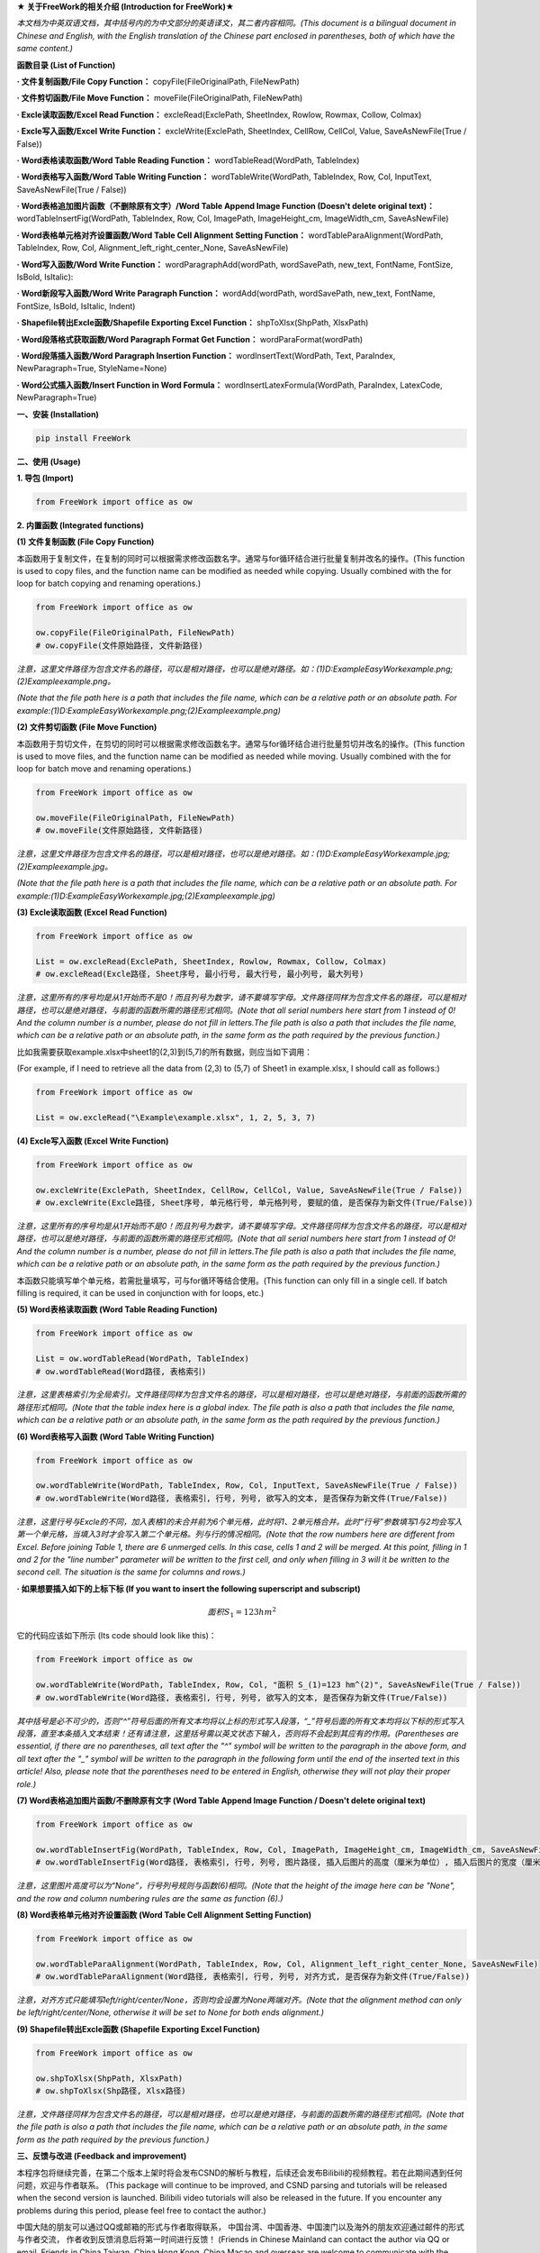 **★ 关于FreeWork的相关介绍 (Introduction for FreeWork)★**

*本文档为中英双语文档，其中括号内的为中文部分的英语译文，其二者内容相同。(This document is a bilingual document in Chinese and English, with the English translation of the Chinese part enclosed in parentheses, both of which have the same content.)*

**函数目录 (List of Function)**

**· 文件复制函数/File Copy Function：**
copyFile(FileOriginalPath, FileNewPath)

**· 文件剪切函数/File Move Function：**
moveFile(FileOriginalPath, FileNewPath)

**· Excle读取函数/Excel Read Function：**
excleRead(ExclePath, SheetIndex, Rowlow, Rowmax, Collow, Colmax)

**· Excle写入函数/Excel Write Function：**
excleWrite(ExclePath, SheetIndex, CellRow, CellCol, Value, SaveAsNewFile(True / False))

**· Word表格读取函数/Word Table Reading Function：**
wordTableRead(WordPath, TableIndex)

**· Word表格写入函数/Word Table Writing Function：**
wordTableWrite(WordPath, TableIndex, Row, Col, InputText, SaveAsNewFile(True / False))

**· Word表格追加图片函数（不删除原有文字）/Word Table Append Image Function (Doesn't delete original text)：**
wordTableInsertFig(WordPath, TableIndex, Row, Col, ImagePath, ImageHeight_cm, ImageWidth_cm, SaveAsNewFile)

**· Word表格单元格对齐设置函数/Word Table Cell Alignment Setting Function：**
wordTableParaAlignment(WordPath, TableIndex, Row, Col, Alignment_left_right_center_None, SaveAsNewFile)

**· Word写入函数/Word Write Function：**
wordParagraphAdd(wordPath, wordSavePath, new_text, FontName, FontSize, IsBold, IsItalic):

**· Word新段写入函数/Word Write Paragraph Function：**
wordAdd(wordPath, wordSavePath, new_text, FontName, FontSize, IsBold, IsItalic, Indent)

**· Shapefile转出Excle函数/Shapefile Exporting Excel Function：**
shpToXlsx(ShpPath, XlsxPath)

**· Word段落格式获取函数/Word Paragraph Format Get Function：**
wordParaFormat(wordPath)

**· Word段落插入函数/Word Paragraph Insertion Function：**
wordInsertText(WordPath, Text, ParaIndex, NewParagraph=True, StyleName=None)

**· Word公式插入函数/Insert Function in Word Formula：**
wordInsertLatexFormula(WordPath, ParaIndex, LatexCode, NewParagraph=True)

**一、安装 (Installation)**

.. code:: python

    pip install FreeWork

**二、使用 (Usage)**

**1. 导包 (Import)**

.. code:: python

    from FreeWork import office as ow

**2. 内置函数 (Integrated functions)**

**(1) 文件复制函数 (File Copy Function)**

本函数用于复制文件，在复制的同时可以根据需求修改函数名字。通常与for循环结合进行批量复制并改名的操作。(This function is used to copy files, and the function name can be modified as needed while copying. Usually combined with the for loop for batch copying and renaming operations.)

.. code:: python

    from FreeWork import office as ow

    ow.copyFile(FileOriginalPath, FileNewPath)
    # ow.copyFile(文件原始路径, 文件新路径)

*注意，这里文件路径为包含文件名的路径，可以是相对路径，也可以是绝对路径。如：(1)D:\Example\EasyWork\example.png;(2)\Example\example.png。*

*(Note that the file path here is a path that includes the file name, which can be a relative path or an absolute path. For example:(1)D:\Example\EasyWork\example.png;(2)\Example\example.png)*

**(2) 文件剪切函数 (File Move Function)**

本函数用于剪切文件，在剪切的同时可以根据需求修改函数名字。通常与for循环结合进行批量剪切并改名的操作。(This function is used to move files, and the function name can be modified as needed while moving. Usually combined with the for loop for batch move and renaming operations.)

.. code:: python

    from FreeWork import office as ow

    ow.moveFile(FileOriginalPath, FileNewPath)
    # ow.moveFile(文件原始路径, 文件新路径)

*注意，这里文件路径为包含文件名的路径，可以是相对路径，也可以是绝对路径。如：(1)D:\Example\EasyWork\example.jpg;(2)\Example\example.jpg。*

*(Note that the file path here is a path that includes the file name, which can be a relative path or an absolute path. For example:(1)D:\Example\EasyWork\example.jpg;(2)\Example\example.jpg)*

**(3) Excle读取函数 (Excel Read Function)**

.. code:: python

    from FreeWork import office as ow

    List = ow.excleRead(ExclePath, SheetIndex, Rowlow, Rowmax, Collow, Colmax)
    # ow.excleRead(Excle路径, Sheet序号, 最小行号, 最大行号, 最小列号, 最大列号)

*注意，这里所有的序号均是从1开始而不是0！而且列号为数字，请不要填写字母。文件路径同样为包含文件名的路径，可以是相对路径，也可以是绝对路径，与前面的函数所需的路径形式相同。(Note that all serial numbers here start from 1 instead of 0! And the column number is a number, please do not fill in letters.The file path is also a path that includes the file name, which can be a relative path or an absolute path, in the same form as the path required by the previous function.)*

比如我需要获取example.xlsx中sheet1的(2,3)到(5,7)的所有数据，则应当如下调用：

(For example, if I need to retrieve all the data from (2,3) to (5,7) of Sheet1 in example.xlsx, I should call as follows:)

.. code:: python

    from FreeWork import office as ow

    List = ow.excleRead("\Example\example.xlsx", 1, 2, 5, 3, 7)

**(4) Excle写入函数 (Excel Write Function)**

.. code:: python

    from FreeWork import office as ow

    ow.excleWrite(ExclePath, SheetIndex, CellRow, CellCol, Value, SaveAsNewFile(True / False))
    # ow.excleWrite(Excle路径, Sheet序号, 单元格行号, 单元格列号, 要赋的值, 是否保存为新文件(True/False))

*注意，这里所有的序号均是从1开始而不是0！而且列号为数字，请不要填写字母。文件路径同样为包含文件名的路径，可以是相对路径，也可以是绝对路径，与前面的函数所需的路径形式相同。(Note that all serial numbers here start from 1 instead of 0! And the column number is a number, please do not fill in letters.The file path is also a path that includes the file name, which can be a relative path or an absolute path, in the same form as the path required by the previous function.)*

本函数只能填写单个单元格，若需批量填写，可与for循环等结合使用。(This function can only fill in a single cell. If batch filling is required, it can be used in conjunction with for loops, etc.)

**(5) Word表格读取函数 (Word Table Reading Function)**

.. code:: python

    from FreeWork import office as ow

    List = ow.wordTableRead(WordPath, TableIndex)
    # ow.wordTableRead(Word路径, 表格索引)

*注意，这里表格索引为全局索引。文件路径同样为包含文件名的路径，可以是相对路径，也可以是绝对路径，与前面的函数所需的路径形式相同。(Note that the table index here is a global index. The file path is also a path that includes the file name, which can be a relative path or an absolute path, in the same form as the path required by the previous function.)*

**(6) Word表格写入函数 (Word Table Writing Function)**

.. code:: python

    from FreeWork import office as ow

    ow.wordTableWrite(WordPath, TableIndex, Row, Col, InputText, SaveAsNewFile(True / False))
    # ow.wordTableWrite(Word路径, 表格索引, 行号, 列号, 欲写入的文本, 是否保存为新文件(True/False))

*注意，这里行号与Excle的不同，加入表格1的未合并前为6个单元格，此时将1、2单元格合并。此时“行号”参数填写1与2均会写入第一个单元格，当填入3时才会写入第二个单元格。列与行的情况相同。(Note that the row numbers here are different from Excel. Before joining Table 1, there are 6 unmerged cells. In this case, cells 1 and 2 will be merged. At this point, filling in 1 and 2 for the "line number" parameter will be written to the first cell, and only when filling in 3 will it be written to the second cell. The situation is the same for columns and rows.)*

**· 如果想要插入如下的上标下标 (If you want to insert the following superscript and subscript)**

.. math::

    面积 S_1=123 hm^2

它的代码应该如下所示 (Its code should look like this)：

.. code:: python

    from FreeWork import office as ow

    ow.wordTableWrite(WordPath, TableIndex, Row, Col, "面积 S_(1)=123 hm^(2)", SaveAsNewFile(True / False))
    # ow.wordTableWrite(Word路径, 表格索引, 行号, 列号, 欲写入的文本, 是否保存为新文件(True/False))

*其中括号是必不可少的，否则“^”符号后面的所有文本均将以上标的形式写入段落，“_”符号后面的所有文本均将以下标的形式写入段落，直至本条插入文本结束！还有请注意，这里括号需以英文状态下输入，否则将不会起到其应有的作用。(Parentheses are essential, if there are no parentheses, all text after the "^" symbol will be written to the paragraph in the above form, and all text after the "_" symbol will be written to the paragraph in the following form until the end of the inserted text in this article! Also, please note that the parentheses need to be entered in English, otherwise they will not play their proper role.)*

**(7) Word表格追加图片函数/不删除原有文字 (Word Table Append Image Function / Doesn't delete original text)**

.. code:: python

    from FreeWork import office as ow

    ow.wordTableInsertFig(WordPath, TableIndex, Row, Col, ImagePath, ImageHeight_cm, ImageWidth_cm, SaveAsNewFile)
    # ow.wordTableInsertFig(Word路径, 表格索引, 行号, 列号, 图片路径, 插入后图片的高度（厘米为单位）, 插入后图片的宽度（厘米为单位）, 是否保存为新文件(True/False))

*注意，这里图片高度可以为“None”，行号列号规则与函数(6)相同。(Note that the height of the image here can be "None", and the row and column numbering rules are the same as function (6).)*

**(8) Word表格单元格对齐设置函数 (Word Table Cell Alignment Setting Function)**

.. code:: python

    from FreeWork import office as ow

    ow.wordTableParaAlignment(WordPath, TableIndex, Row, Col, Alignment_left_right_center_None, SaveAsNewFile)
    # ow.wordTableParaAlignment(Word路径, 表格索引, 行号, 列号, 对齐方式, 是否保存为新文件(True/False))

*注意，对齐方式只能填写left/right/center/None，否则均会设置为None两端对齐。(Note that the alignment method can only be left/right/center/None, otherwise it will be set to None for both ends alignment.)*

**(9) Shapefile转出Excle函数 (Shapefile Exporting Excel Function)**

.. code:: python

    from FreeWork import office as ow

    ow.shpToXlsx(ShpPath, XlsxPath)
    # ow.shpToXlsx(Shp路径, Xlsx路径)

*注意，文件路径同样为包含文件名的路径，可以是相对路径，也可以是绝对路径，与前面的函数所需的路径形式相同。(Note that the file path is also a path that includes the file name, which can be a relative path or an absolute path, in the same form as the path required by the previous function.)*

**三、反馈与改进 (Feedback and improvement)**

本程序包将继续完善，在第二个版本上架时将会发布CSND的解析与教程，后续还会发布Bilibili的视频教程。若在此期间遇到任何问题，欢迎与作者联系。
(This package will continue to be improved, and CSND parsing and tutorials will be released when the second version is launched. Bilibili video tutorials will also be released in the future. If you encounter any problems during this period, please feel free to contact the author.)

中国大陆的朋友可以通过QQ或邮箱的形式与作者取得联系，
中国台湾、中国香港、中国澳门以及海外的朋友欢迎通过邮件的形式与作者交流，
作者收到反馈消息后将第一时间进行反馈！
(Friends in Chinese Mainland can contact the author via QQ or email. Friends in China Taiwan, China Hong Kong, China Macao and overseas are welcome to communicate with the author via email. The author will give feedback as soon as he receives the feedback!)

**称呼：**
王先生 (
**Name:**
Jhonie)

**E-mail：**
queenelsaofarendelle2022@gmail.com / 2570518164@qq.com

**QQ：**
2570518164

